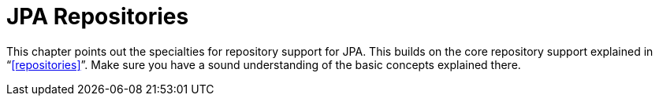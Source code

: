[[jpa.repositories]]
= JPA Repositories
:page-section-summary-toc: 1

This chapter points out the specialties for repository support for JPA. This builds on the core repository support explained in "`<<repositories>>`". Make sure you have a sound understanding of the basic concepts explained there.

